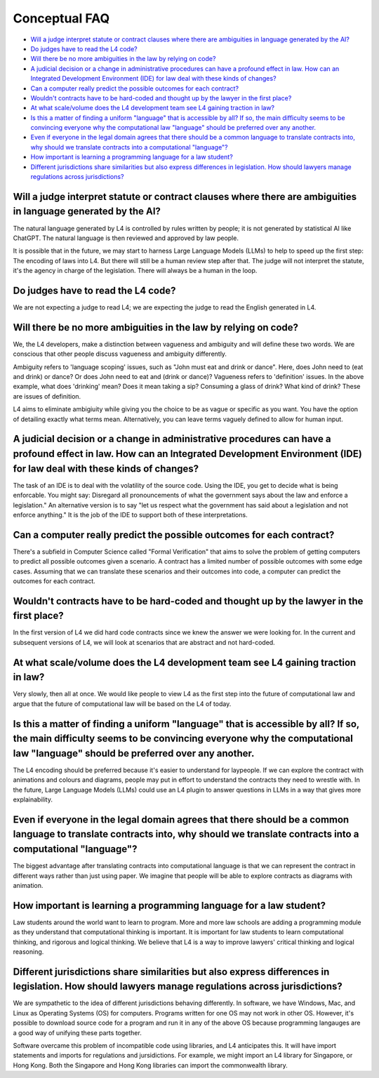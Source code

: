 ##############
Conceptual FAQ
##############

* `Will a judge interpret statute or contract clauses where there are ambiguities in language generated by the AI?`_
* `Do judges have to read the L4 code?`_
* `Will there be no more ambiguities in the law by relying on code?`_
* `A judicial decision or a change in administrative procedures can have a profound effect in law. How can an Integrated Development Environment (IDE) for law deal with these kinds of changes?`_
* `Can a computer really predict the possible outcomes for each contract?`_
* `Wouldn't contracts have to be hard-coded and thought up by the lawyer in the first place?`_
* `At what scale/volume does the L4 development team see L4 gaining traction in law?`_
* `Is this a matter of finding a uniform "language" that is accessible by all? If so, the main difficulty seems to be convincing everyone why the computational law "language" should be preferred over any another.`_
* `Even if everyone in the legal domain agrees that there should be a common language to translate contracts into, why should we translate contracts into a computational "language"?`_
* `How important is learning a programming language for a law student?`_
* `Different jurisdictions share similarities but also express differences in legislation. How should lawyers manage regulations across jurisdictions?`_

==================================================================================================================
Will a judge interpret statute or contract clauses where there are ambiguities in language generated by the AI?
==================================================================================================================

The natural language generated by L4 is controlled by rules written by people; it is not generated by statistical AI like ChatGPT. The natural language is then reviewed and approved by law people. 
    
It is possible that in the future, we may start to harness Large Language Models (LLMs) to help to speed up the first step: The encoding of laws into L4. But there will still be a human review step after that. The judge will not interpret the statute, it's the agency in charge of the legislation. There will always be a human in the loop.

===================================
Do judges have to read the L4 code?
===================================

We are not expecting a judge to read L4; we are expecting the judge to read the English generated in L4.

===================================================================
Will there be no more ambiguities in the law by relying on code?
===================================================================

We, the L4 developers, make a distinction between vagueness and ambiguity and will define these two words. We are conscious that other people discuss vagueness and ambiguity differently. 
    
Ambiguity refers to 'language scoping' issues, such as "John must eat and drink or dance". Here, does John need to (eat and drink) or dance? Or does John need to eat and (drink or dance)? Vagueness refers to 'definition' issues. In the above example, what does 'drinking' mean? Does it mean taking a sip? Consuming a glass of drink? What kind of drink? These are issues of definition.

L4 aims to eliminate ambigiuity while giving you the choice to be as vague or specific as you want. You have the option of detailing exactly what terms mean. Alternatively, you can leave terms vaguely defined to allow for human input.

================================================================================================================================================================================================
A judicial decision or a change in administrative procedures can have a profound effect in law. How can an Integrated Development Environment (IDE) for law deal with these kinds of changes?
================================================================================================================================================================================================

The task of an IDE is to deal with the volatility of the source code. Using the IDE, you get to decide what is being enforcable. You might say: Disregard all pronouncements of what the government says about the law and enforce a legislation." An alternative version is to say "let us respect what the government has said about a legislation and not enforce anything." It is the job of the IDE to support both of these interpretations.

=========================================================================
Can a computer really predict the possible outcomes for each contract?
=========================================================================

There's a subfield in Computer Science called "Formal Verification" that aims to solve the problem of getting computers to predict all possible outcomes given a scenario. A contract has a limited number of possible outcomes with some edge cases. Assuming that we can translate these scenarios and their outcomes into code, a computer can predict the outcomes for each contract.

============================================================================================
Wouldn't contracts have to be hard-coded and thought up by the lawyer in the first place? 
============================================================================================

In the first version of L4 we did hard code contracts since we knew the answer we were looking for. In the current and subsequent versions of L4, we will look at scenarios that are abstract and not hard-coded.

====================================================================================
At what scale/volume does the L4 development team see L4 gaining traction in law?
====================================================================================

Very slowly, then all at once. We would like people to view L4 as the first step into the future of computational law and argue that the future of computational law will be based on the L4 of today.

====================================================================================================================================================================================================================
Is this a matter of finding a uniform "language" that is accessible by all? If so, the main difficulty seems to be convincing everyone why the computational law "language" should be preferred over any another.
====================================================================================================================================================================================================================

The L4 encoding should be preferred because it's easier to understand for laypeople. If we can explore the contract with animations and colours and diagrams, people may put in effort to understand the contracts they need to wrestle with. In the future, Large Language Models (LLMs) could use an L4 plugin to answer questions in LLMs in a way that gives more explainability.

=====================================================================================================================================================================================
Even if everyone in the legal domain agrees that there should be a common language to translate contracts into, why should we translate contracts into a computational "language"? 
=====================================================================================================================================================================================

The biggest advantage after translating contracts into computational language is that we can represent the contract in different ways rather than just using paper. We imagine that people will be able to explore contracts as diagrams with animation.

=======================================================================
How important is learning a programming language for a law student?
=======================================================================

Law students around the world want to learn to program. More and more law schools are adding a programming module as they understand that computational thinking is important. It is important for law students to learn computational thinking, and rigorous and logical thinking. We believe that L4 is a way to improve lawyers' critical thinking and logical reasoning. 

=======================================================================================================================================================
Different jurisdictions share similarities but also express differences in legislation. How should lawyers manage regulations across jurisdictions? 
=======================================================================================================================================================

We are sympathetic to the idea of different jurisdictions behaving differently. In software, we have Windows, Mac, and Linux as Operating Systems (OS) for computers. Programs written for one OS may not work in other OS. However, it's possible to download source code for a program and run it in any of the above OS because programming langauges are a good way of unifying these parts together.

Software overcame this problem of incompatible code using libraries, and L4 anticipates this. It will have import statements and imports for regulations and jursidictions. For example, we might import an L4 library for Singapore, or Hong Kong. Both the Singapore and Hong Kong libraries can import the commonwealth library.